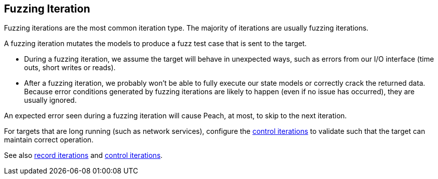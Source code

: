 [[Iteration_fuzzing]]

// Updates:
//
// 03/31/2014 - Lynn: Major edits.

== Fuzzing Iteration

Fuzzing iterations are the most common iteration type. The majority of iterations are usually fuzzing iterations.

A fuzzing iteration mutates the models to produce a fuzz test case that is sent to the target. 

* During a fuzzing iteration, we assume the target will behave in unexpected ways, such as errors from our I/O interface (time outs, short writes or reads). 

* After a fuzzing iteration, we probably won't be able to fully execute our state models or correctly crack the returned data. Because  error conditions generated by fuzzing iterations are likely to happen (even if no issue has occurred), they are usually ignored. 

An expected error seen during a fuzzing iteration will cause Peach, at most, to skip to the next iteration.

For targets that are long running (such as network services), configure the xref:Iteration_control[control iterations] to validate such that the target can maintain correct operation.

See also xref:Iteration_record[record iterations] and xref:Iteration_control[control iterations].
